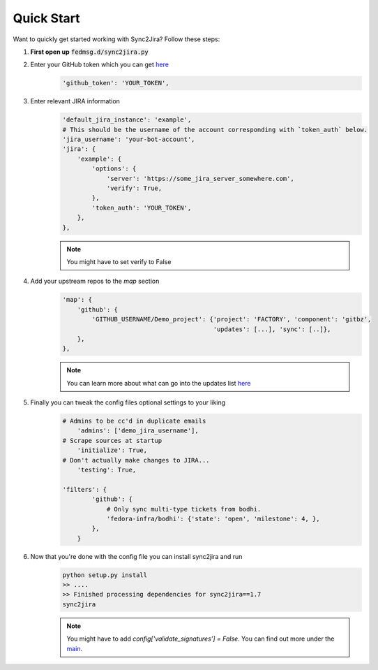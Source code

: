 Quick Start
============

Want to quickly get started working with Sync2Jira? Follow these steps:

1. **First open up** :code:`fedmsg.d/sync2jira.py`

2. Enter your GitHub token which you can get `here <https://help.github.com/en/articles/creating-a-personal-access-token-for-the-command-line>`_
    .. code-block:: python

        'github_token': 'YOUR_TOKEN',

3. Enter relevant JIRA information
    .. code-block:: python

        'default_jira_instance': 'example',
        # This should be the username of the account corresponding with `token_auth` below.
        'jira_username': 'your-bot-account',
        'jira': {
            'example': {
                'options': {
                    'server': 'https://some_jira_server_somewhere.com',
                    'verify': True,
                },
                'token_auth': 'YOUR_TOKEN',
            },
        },

    .. note:: You might have to set verify to False

4. Add your upstream repos to the `map` section
    .. code-block:: python

        'map': {
            'github': {
                'GITHUB_USERNAME/Demo_project': {'project': 'FACTORY', 'component': 'gitbz',
                                                 'updates': [...], 'sync': [..]},
            },
        },

    .. note:: You can learn more about what can go into the updates list `here <config-file.html>`_

5. Finally you can tweak the config files optional settings to your liking
    .. code-block:: python

        # Admins to be cc'd in duplicate emails
            'admins': ['demo_jira_username'],
        # Scrape sources at startup
            'initialize': True,
        # Don't actually make changes to JIRA...
            'testing': True,

        'filters': {
                'github': {
                    # Only sync multi-type tickets from bodhi.
                    'fedora-infra/bodhi': {'state': 'open', 'milestone': 4, },
                },
            }
6. Now that you're done with the config file you can install sync2jira and run
    .. code-block:: shell

        python setup.py install
        >> ....
        >> Finished processing dependencies for sync2jira==1.7
        sync2jira
    .. note:: You might have to add `config['validate_signatures'] = False`.
              You can find out more under the `main <main.html#main-anchor>`_.
